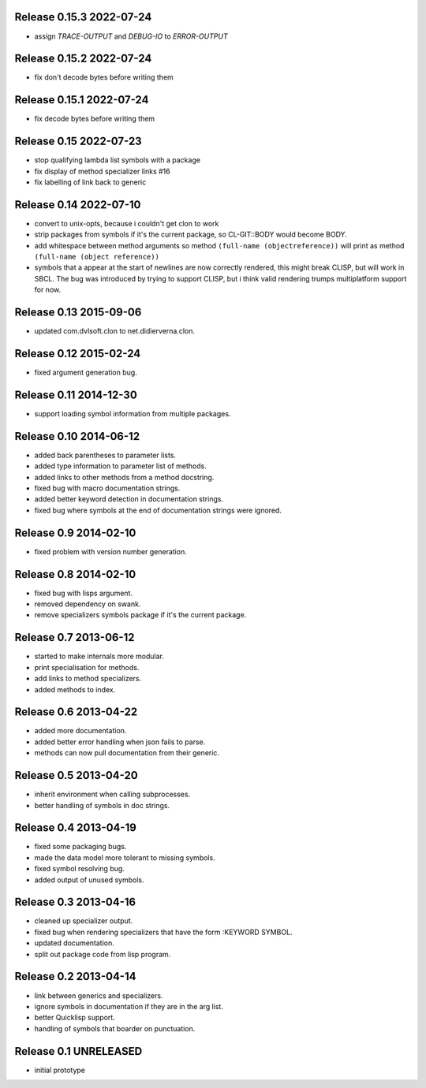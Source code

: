 Release 0.15.3 2022-07-24
-------------------------
* assign *TRACE-OUTPUT* and *DEBUG-IO* to *ERROR-OUTPUT*

Release 0.15.2 2022-07-24
-------------------------
* fix don't decode bytes before writing them

Release 0.15.1 2022-07-24
-------------------------
* fix decode bytes before writing them

Release 0.15 2022-07-23
-----------------------
* stop qualifying lambda list symbols with a package
* fix display of method specializer links #16
* fix labelling of link back to generic

Release 0.14 2022-07-10
-----------------------
* convert to unix-opts, because i couldn't get clon to work
* strip packages from symbols if it's the current package, so
  CL-GIT::BODY would become BODY.
* add whitespace between method arguments so method ``(full-name
  (objectreference))`` will print as method ``(full-name (object
  reference))``
* symbols that a appear at the start of newlines are now correctly
  rendered, this might break CLISP, but will work in SBCL.  The bug
  was introduced by trying to support CLISP, but i think valid
  rendering trumps multiplatform support for now.

Release 0.13 2015-09-06
-----------------------
* updated com.dvlsoft.clon to net.didierverna.clon.

Release 0.12 2015-02-24
-----------------------
* fixed argument generation bug.

Release 0.11 2014-12-30
-----------------------
* support loading symbol information from multiple packages.

Release 0.10 2014-06-12
-----------------------
* added back parentheses to parameter lists.
* added type information to parameter list of methods.
* added links to other methods from a method docstring.
* fixed bug with macro documentation strings.
* added better keyword detection in documentation strings.
* fixed bug where symbols at the end of documentation
  strings were ignored.

Release 0.9 2014-02-10
----------------------
* fixed problem with version number generation.

Release 0.8 2014-02-10
----------------------
* fixed bug with lisps argument.
* removed dependency on swank.
* remove specializers symbols package if it's the current
  package.

Release 0.7 2013-06-12
----------------------
* started to make internals more modular.
* print specialisation for methods.
* add links to method specializers.
* added methods to index.

Release 0.6 2013-04-22
----------------------
* added more documentation.
* added better error handling when json fails to parse.
* methods can now pull documentation from their generic.

Release 0.5 2013-04-20
----------------------
* inherit environment when calling subprocesses.
* better handling of symbols in doc strings.

Release 0.4 2013-04-19
----------------------
* fixed some packaging bugs.
* made the data model more tolerant to missing symbols.
* fixed symbol resolving bug.
* added output of unused symbols.

Release 0.3 2013-04-16
-----------------------
* cleaned up specializer output.
* fixed bug when rendering specializers that have the form :KEYWORD
  SYMBOL.
* updated documentation.
* split out package code from lisp program.

Release 0.2 2013-04-14
-----------------------

* link between generics and specializers.
* ignore symbols in documentation if they are in the arg list.
* better Quicklisp support.
* handling of symbols that boarder on punctuation.

Release 0.1 UNRELEASED
----------------------

* initial prototype
